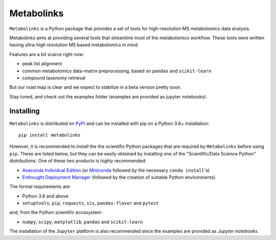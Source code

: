
***********
Metabolinks
***********

``Metabolinks`` is a Python package that provides a set of tools for high-resolution
MS metabolomics data analysis.
        
Metabolinks aims at providing several tools that streamline most of
the metabolomics workflow. These tools were written having ultra-high
resolution MS based metabolomics in mind.

Features are a bit scarce right now:

- peak list alignment
- common metabolomics data-matrix preprocessing, based on ``pandas`` and ``scikit-learn``
- compound taxonomy retrieval

But our road map is clear and we expect to stabilize in a beta version pretty soon.

Stay tuned, and check out the examples folder (examples are provided as
jupyter notebooks).

.. image:: https://zenodo.org/badge/DOI/10.5281/zenodo.5336951.svg
   :target: https://doi.org/10.5281/zenodo.5336951

Installing
==========

``Metabolinks`` is distributed on PyPI_ and can be installed with pip on
a Python 3.6+ installation::

   pip install metabolinks

.. _PyPI: https://pypi.org/project/metabolinks


However, it is recommended to install the the scientific Python packages that are
required by ``Metabolinks`` before using ``pip``. These are listed below, but they
can be easily obtained by installing one of the "Scientific/Data Science Python" distributions.
One of these two products is highly recommended:

- `Anaconda Individual Edition <https://www.anaconda.com/products/individual>`_ (or `Miniconda <https://docs.conda.io/en/latest/miniconda.html>`_ followed by the necessary ``conda install``'s)
- `Enthought Deployment Manager <https://assets.enthought.com/downloads/edm/>`_ (followed by the creation of suitable Python environments)

The formal requirements are:

- Python 3.6 and above
- ``setuptools``, ``pip``, ``requests``, ``six``, ``pandas-flavor`` and ``pytest``

and, from the Python scientific ecossystem:

- ``numpy``, ``scipy``, ``matplotlib``, ``pandas`` and ``scikit-learn``

The installation of the ``Jupyter`` platform is also recommended since
the examples are provided as *Jupyter notebooks*.

